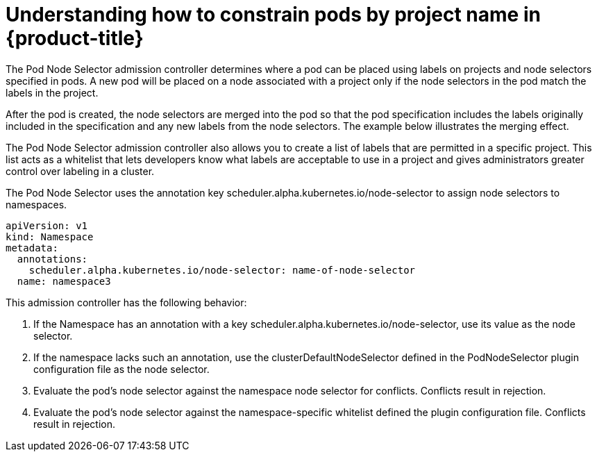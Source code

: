 // Module included in the following assemblies:
//
// * nodes/nodes-scheduler-node-projects.adoc

[id='nodes-scheduler-node-projects-about-{context}']
= Understanding how to constrain pods by project name in {product-title}

The Pod Node Selector admission controller determines where a pod can be placed using labels on projects and node selectors specified in pods. A new pod will be placed on a node associated with a project only if the node selectors in the pod match the labels in the project.

After the pod is created, the node selectors are merged into the pod so that the pod specification includes the labels originally included in the specification and any new labels from the node selectors. The example below illustrates the merging effect.

The Pod Node Selector admission controller also allows you to create a list of labels that are permitted in a specific project. This list acts as a whitelist that lets developers know what labels are acceptable to use in a project and gives administrators greater control over labeling in a cluster.

The Pod Node Selector uses the annotation key scheduler.alpha.kubernetes.io/node-selector to assign node selectors to namespaces.

[source,yaml]
----
apiVersion: v1
kind: Namespace
metadata:
  annotations:
    scheduler.alpha.kubernetes.io/node-selector: name-of-node-selector
  name: namespace3
----

This admission controller has the following behavior:

. If the Namespace has an annotation with a key scheduler.alpha.kubernetes.io/node-selector, use its value as the node selector.
. If the namespace lacks such an annotation, use the clusterDefaultNodeSelector defined in the PodNodeSelector plugin configuration file as the node selector.
. Evaluate the pod’s node selector against the namespace node selector for conflicts. Conflicts result in rejection.
. Evaluate the pod’s node selector against the namespace-specific whitelist defined the plugin configuration file. Conflicts result in rejection.


